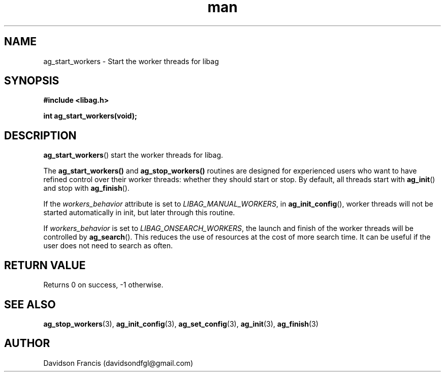 .\"
.\" Copyright 2021 Davidson Francis <davidsondfgl@gmail.com>
.\"
.\" Licensed under the Apache License, Version 2.0 (the "License");
.\" you may not use this file except in compliance with the License.
.\" You may obtain a copy of the License at
.\"
.\"    http://www.apache.org/licenses/LICENSE-2.0
.\"
.\" Unless required by applicable law or agreed to in writing, software
.\" distributed under the License is distributed on an "AS IS" BASIS,
.\" WITHOUT WARRANTIES OR CONDITIONS OF ANY KIND, either express or implied.
.\" See the License for the specific language governing permissions and
.\" limitations under the License.
.\"
.TH man 3 "29 May 2021" "1.0" "libag man page"
.SH NAME
ag_start_workers \- Start the worker threads for libag
.SH SYNOPSIS
.nf
.B #include <libag.h>
.sp
.BI "int ag_start_workers(void);"
.fi
.SH DESCRIPTION
.BR ag_start_workers ()
start the worker threads for libag.

The
.BR ag_start_workers()
and
.BR ag_stop_workers()
routines are designed  for experienced users who want to have refined control
over their worker threads: whether they should start or stop. By default, all
threads start with
.BR ag_init ()
and stop with
.BR ag_finish ().

If the
.I workers_behavior
attribute is set to
.IR LIBAG_MANUAL_WORKERS ,
in
.BR ag_init_config (),
worker threads will not be started automatically in init, but later through
this routine.

If
.I workers_behavior
is set to
.IR LIBAG_ONSEARCH_WORKERS ,
the launch and finish of the worker threads will be controlled by
.BR ag_search ().
This reduces the use of resources at the cost of more search time. It can be
useful if the user does not need to search as often.

.SH RETURN VALUE
Returns 0 on success, -1 otherwise.

.SH SEE ALSO
.BR ag_stop_workers (3),
.BR ag_init_config (3),
.BR ag_set_config (3),
.BR ag_init (3),
.BR ag_finish (3)

.SH AUTHOR
Davidson Francis (davidsondfgl@gmail.com)
